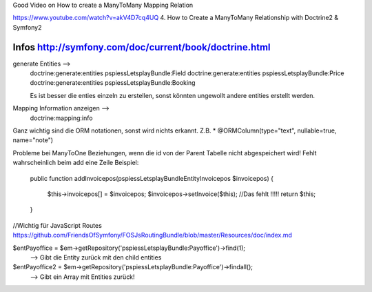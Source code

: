 Good Video on How to create a ManyToMany Mapping Relation

https://www.youtube.com/watch?v=akV4D7cq4UQ
4. How to Create a ManyToMany Relationship with Doctrine2 & Symfony2

Infos http://symfony.com/doc/current/book/doctrine.html
--------------------------------------------------------------------------------
generate Entities -->
    doctrine:generate:entities pspiessLetsplayBundle:Field
    doctrine:generate:entities pspiessLetsplayBundle:Price
    doctrine:generate:entities pspiessLetsplayBundle:Booking

    Es ist besser die enties einzeln zu erstellen, sonst könnten ungewollt
    andere entities erstellt werden.

Mapping Information anzeigen -->
    doctrine:mapping:info

Ganz wichtig sind die ORM notationen, sonst wird nichts erkannt.
Z.B. * @ORM\Column(type="text", nullable=true, name="note")

Probleme bei ManyToOne Beziehungen, wenn die id von der Parent Tabelle nicht abgespeichert wird!
Fehlt wahrscheinlich beim add eine Zeile
Beispiel:

    public function addInvoicepos(\pspiess\LetsplayBundle\Entity\Invoicepos $invoicepos)
    {
        $this->invoicepos[] = $invoicepos;
        $invoicepos->setInvoice($this); //Das fehlt !!!!!
        return $this;
    }
//Wichtig für JavaScript Routes
https://github.com/FriendsOfSymfony/FOSJsRoutingBundle/blob/master/Resources/doc/index.md


$entPayoffice = $em->getRepository('pspiessLetsplayBundle:Payoffice')->find(1);
    --> Gibt die Entity zurück mit den child entities
$entPayoffice2 = $em->getRepository('pspiessLetsplayBundle:Payoffice')->findall();
    --> Gibt ein Array mit Entities zurück!